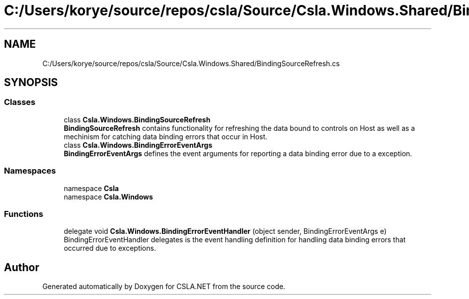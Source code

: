 .TH "C:/Users/korye/source/repos/csla/Source/Csla.Windows.Shared/BindingSourceRefresh.cs" 3 "Wed Jul 21 2021" "Version 5.4.2" "CSLA.NET" \" -*- nroff -*-
.ad l
.nh
.SH NAME
C:/Users/korye/source/repos/csla/Source/Csla.Windows.Shared/BindingSourceRefresh.cs
.SH SYNOPSIS
.br
.PP
.SS "Classes"

.in +1c
.ti -1c
.RI "class \fBCsla\&.Windows\&.BindingSourceRefresh\fP"
.br
.RI "\fBBindingSourceRefresh\fP contains functionality for refreshing the data bound to controls on Host as well as a mechinism for catching data binding errors that occur in Host\&. "
.ti -1c
.RI "class \fBCsla\&.Windows\&.BindingErrorEventArgs\fP"
.br
.RI "\fBBindingErrorEventArgs\fP defines the event arguments for reporting a data binding error due to a exception\&. "
.in -1c
.SS "Namespaces"

.in +1c
.ti -1c
.RI "namespace \fBCsla\fP"
.br
.ti -1c
.RI "namespace \fBCsla\&.Windows\fP"
.br
.in -1c
.SS "Functions"

.in +1c
.ti -1c
.RI "delegate void \fBCsla\&.Windows\&.BindingErrorEventHandler\fP (object sender, BindingErrorEventArgs e)"
.br
.RI "BindingErrorEventHandler delegates is the event handling definition for handling data binding errors that occurred due to exceptions\&. "
.in -1c
.SH "Author"
.PP 
Generated automatically by Doxygen for CSLA\&.NET from the source code\&.
